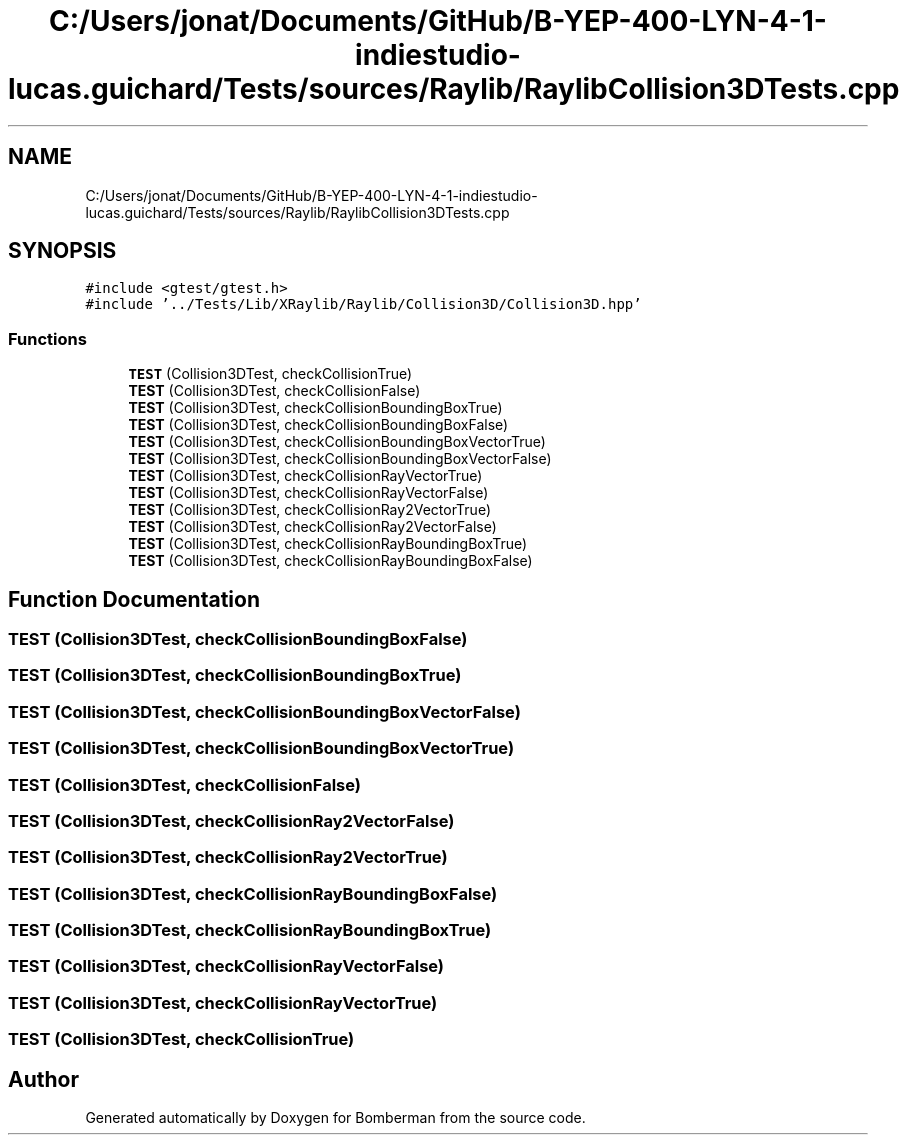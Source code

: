 .TH "C:/Users/jonat/Documents/GitHub/B-YEP-400-LYN-4-1-indiestudio-lucas.guichard/Tests/sources/Raylib/RaylibCollision3DTests.cpp" 3 "Mon Jun 21 2021" "Version 2.0" "Bomberman" \" -*- nroff -*-
.ad l
.nh
.SH NAME
C:/Users/jonat/Documents/GitHub/B-YEP-400-LYN-4-1-indiestudio-lucas.guichard/Tests/sources/Raylib/RaylibCollision3DTests.cpp
.SH SYNOPSIS
.br
.PP
\fC#include <gtest/gtest\&.h>\fP
.br
\fC#include '\&.\&./Tests/Lib/XRaylib/Raylib/Collision3D/Collision3D\&.hpp'\fP
.br

.SS "Functions"

.in +1c
.ti -1c
.RI "\fBTEST\fP (Collision3DTest, checkCollisionTrue)"
.br
.ti -1c
.RI "\fBTEST\fP (Collision3DTest, checkCollisionFalse)"
.br
.ti -1c
.RI "\fBTEST\fP (Collision3DTest, checkCollisionBoundingBoxTrue)"
.br
.ti -1c
.RI "\fBTEST\fP (Collision3DTest, checkCollisionBoundingBoxFalse)"
.br
.ti -1c
.RI "\fBTEST\fP (Collision3DTest, checkCollisionBoundingBoxVectorTrue)"
.br
.ti -1c
.RI "\fBTEST\fP (Collision3DTest, checkCollisionBoundingBoxVectorFalse)"
.br
.ti -1c
.RI "\fBTEST\fP (Collision3DTest, checkCollisionRayVectorTrue)"
.br
.ti -1c
.RI "\fBTEST\fP (Collision3DTest, checkCollisionRayVectorFalse)"
.br
.ti -1c
.RI "\fBTEST\fP (Collision3DTest, checkCollisionRay2VectorTrue)"
.br
.ti -1c
.RI "\fBTEST\fP (Collision3DTest, checkCollisionRay2VectorFalse)"
.br
.ti -1c
.RI "\fBTEST\fP (Collision3DTest, checkCollisionRayBoundingBoxTrue)"
.br
.ti -1c
.RI "\fBTEST\fP (Collision3DTest, checkCollisionRayBoundingBoxFalse)"
.br
.in -1c
.SH "Function Documentation"
.PP 
.SS "TEST (Collision3DTest, checkCollisionBoundingBoxFalse)"

.SS "TEST (Collision3DTest, checkCollisionBoundingBoxTrue)"

.SS "TEST (Collision3DTest, checkCollisionBoundingBoxVectorFalse)"

.SS "TEST (Collision3DTest, checkCollisionBoundingBoxVectorTrue)"

.SS "TEST (Collision3DTest, checkCollisionFalse)"

.SS "TEST (Collision3DTest, checkCollisionRay2VectorFalse)"

.SS "TEST (Collision3DTest, checkCollisionRay2VectorTrue)"

.SS "TEST (Collision3DTest, checkCollisionRayBoundingBoxFalse)"

.SS "TEST (Collision3DTest, checkCollisionRayBoundingBoxTrue)"

.SS "TEST (Collision3DTest, checkCollisionRayVectorFalse)"

.SS "TEST (Collision3DTest, checkCollisionRayVectorTrue)"

.SS "TEST (Collision3DTest, checkCollisionTrue)"

.SH "Author"
.PP 
Generated automatically by Doxygen for Bomberman from the source code\&.
